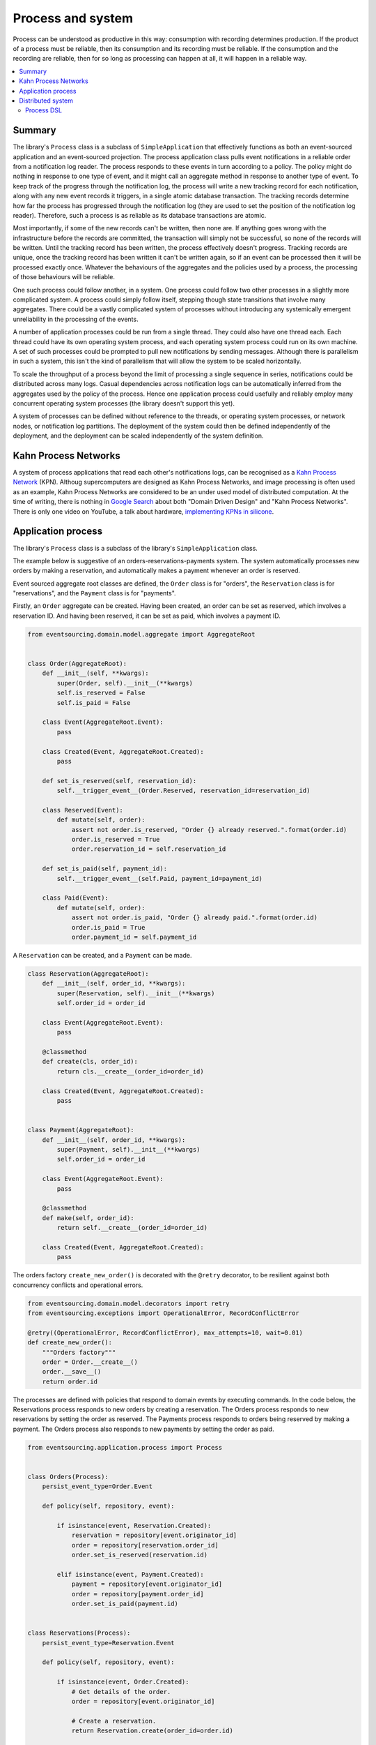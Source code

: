 ==================
Process and system
==================

Process can be understood as productive in this way: consumption with recording
determines production. If the product of a process must be reliable, then its
consumption and its recording must be reliable. If the consumption and the
recording are reliable, then for so long as processing can happen at all, it
will happen in a reliable way.

.. contents:: :local:

Summary
-------

The library's ``Process`` class is a subclass of ``SimpleApplication`` that
effectively functions as both an event-sourced application and an event-sourced
projection. The process application class pulls event notifications in a reliable order
from a notification log reader. The process responds to these events in turn according
to a policy. The policy might do nothing in response to one type of event, and it might
call an aggregate method in response to another type of event. To keep track of the
progress through the notification log, the process will write a new tracking record
for each notification, along with any new event records it triggers, in a single atomic
database transaction. The tracking records determine how far the process has progressed
through the notification log (they are used to set the position of the notification log
reader). Therefore, such a process is as reliable as its database transactions are atomic.

Most importantly, if some of the new records can't be written, then none are. If anything
goes wrong with the infrastructure before the records are committed, the transaction will
simply not be successful, so none of the records will be written. Until the
tracking record has been written, the process effectively doesn't progress. Tracking
records are unique, once the tracking record has been written it can't be
written again, so if an event can be processed then it will be processed exactly once.
Whatever the behaviours of the aggregates and the policies used by a process, the
processing of those behaviours will be reliable.

One such process could follow another, in a system. One process could follow two
other processes in a slightly more complicated system. A process could simply follow
itself, stepping though state transitions that involve many aggregates. There could
be a vastly complicated system of processes without introducing any systemically
emergent unreliability in the processing of the events.

A number of application processes could be run from a single thread. They could also
have one thread each. Each thread could have its own operating system process, and
each operating system process could run on its own machine. A set of such processes
could be prompted to pull new notifications by sending messages. Although there
is parallelism in such a system, this isn't the kind of parallelism that will
allow the system to be scaled horizontally.

To scale the throughput of a process beyond the limit of processing a single sequence
in series, notifications could be distributed across many logs. Casual dependencies
across notification logs can be automatically inferred from the aggregates used by
the policy of the process. Hence one application process could usefully and reliably
employ many concurrent operating system processes (the library doesn't support this yet).

A system of processes can be defined without reference to the threads, or operating
system processes, or network nodes, or notification log partitions. The deployment
of the system could then be defined independently of the deployment, and the deployment
can be scaled independently of the system definition.


Kahn Process Networks
---------------------

A system of process applications that read each other's notifications logs,
can be recognised as a `Kahn Process Network <https://en.wikipedia.org/wiki/Kahn_process_networks>`__ (KPN).
Althoug supercomputers are designed as Kahn Process Networks, and image processing
is often used as an example, Kahn Process Networks are considered to be an under used
model of distributed computation. At the time of writing, there is nothing in `Google Search
<https://www.google.co.uk/search?q=%22Domain+Driven+Design%22+%22Kahn+Process+Network%22>`__
about both "Domain Driven Design" and "Kahn Process Networks". There is only one video on YouTube,
a talk about hardware, `implementing KPNs in silicone <https://www.youtube.com/watch?v=sDuuvyUaIAc>`__.


Application process
-------------------

The library's ``Process`` class is a subclass of the library's ``SimpleApplication`` class.

The example below is suggestive of an orders-reservations-payments system.
The system automatically processes new orders by making a reservation, and
automatically makes a payment whenever an order is reserved.

Event sourced aggregate root classes are defined, the ``Order`` class is
for "orders", the ``Reservation`` class is for "reservations", and the
``Payment`` class is for "payments".

Firstly, an ``Order`` aggregate can be created. Having been created, an order
can be set as reserved, which involves a reservation ID. And having been reserved,
it can be set as paid, which involves a payment ID.

.. code:: python

    from eventsourcing.domain.model.aggregate import AggregateRoot


    class Order(AggregateRoot):
        def __init__(self, **kwargs):
            super(Order, self).__init__(**kwargs)
            self.is_reserved = False
            self.is_paid = False

        class Event(AggregateRoot.Event):
            pass

        class Created(Event, AggregateRoot.Created):
            pass

        def set_is_reserved(self, reservation_id):
            self.__trigger_event__(Order.Reserved, reservation_id=reservation_id)

        class Reserved(Event):
            def mutate(self, order):
                assert not order.is_reserved, "Order {} already reserved.".format(order.id)
                order.is_reserved = True
                order.reservation_id = self.reservation_id

        def set_is_paid(self, payment_id):
            self.__trigger_event__(self.Paid, payment_id=payment_id)

        class Paid(Event):
            def mutate(self, order):
                assert not order.is_paid, "Order {} already paid.".format(order.id)
                order.is_paid = True
                order.payment_id = self.payment_id


A ``Reservation`` can be created, and a ``Payment`` can be made.

.. code:: python

    class Reservation(AggregateRoot):
        def __init__(self, order_id, **kwargs):
            super(Reservation, self).__init__(**kwargs)
            self.order_id = order_id

        class Event(AggregateRoot.Event):
            pass

        @classmethod
        def create(cls, order_id):
            return cls.__create__(order_id=order_id)

        class Created(Event, AggregateRoot.Created):
            pass


    class Payment(AggregateRoot):
        def __init__(self, order_id, **kwargs):
            super(Payment, self).__init__(**kwargs)
            self.order_id = order_id

        class Event(AggregateRoot.Event):
            pass

        @classmethod
        def make(self, order_id):
            return self.__create__(order_id=order_id)

        class Created(Event, AggregateRoot.Created):
            pass


The orders factory ``create_new_order()`` is decorated with the ``@retry`` decorator,
to be resilient against both concurrency conflicts and operational errors.

.. Todo: Raise and catch ConcurrencyError instead of RecordConflictError.

.. code:: python

    from eventsourcing.domain.model.decorators import retry
    from eventsourcing.exceptions import OperationalError, RecordConflictError

    @retry((OperationalError, RecordConflictError), max_attempts=10, wait=0.01)
    def create_new_order():
        """Orders factory"""
        order = Order.__create__()
        order.__save__()
        return order.id


The processes are defined with policies that respond
to domain events by executing commands. In the code below, the
Reservations process responds to new orders by creating a reservation.
The Orders process responds to new reservations by setting the order
as reserved. The Payments process responds to orders being reserved
by making a payment. The Orders process also responds to new
payments by setting the order as paid.

.. Todo: Have a simpler example that just uses one process,
.. instantiated without subclasses. Then defined these processes
.. as subclasses, so they can be used in this example, and then
.. reused in the operating system processes.

.. code:: python

    from eventsourcing.application.process import Process


    class Orders(Process):
        persist_event_type=Order.Event

        def policy(self, repository, event):

            if isinstance(event, Reservation.Created):
                reservation = repository[event.originator_id]
                order = repository[reservation.order_id]
                order.set_is_reserved(reservation.id)

            elif isinstance(event, Payment.Created):
                payment = repository[event.originator_id]
                order = repository[payment.order_id]
                order.set_is_paid(payment.id)


    class Reservations(Process):
        persist_event_type=Reservation.Event

        def policy(self, repository, event):

            if isinstance(event, Order.Created):
                # Get details of the order.
                order = repository[event.originator_id]

                # Create a reservation.
                return Reservation.create(order_id=order.id)


    class Payments(Process):
        persist_event_type=Payment.Event

        def policy(self, repository, event):

            if isinstance(event, Order.Reserved):
                order = repository[event.originator_id]
                return Payment.make(order_id=order.id)


The Orders process, specifically the Order aggregate combined with the
Orders process policy, is more or less equivalent to "saga", or "process
manager", or "workflow", in that it effectively controls a sequence of
steps involving other bounded contexts and aggregates, steps that would
otherwise perhaps be controlled with a "long-lived transaction".

The difference is that, here, there are only policies and aggregates, and
the way they are processed. There isn't a special mechanism that provides
reliability despite the system, each aggregate is equally capable of
functioning as a saga object, every policy is capable of functioning as
a process manager or workflow. There doesn't need to be a special mechanism
for coding compensating transactions. If required, a failure (e.g. to make
a payment) can be coded as an event that can processed to reverse previous
steps (e.g. to cancel a reservation).

Third-party systems that provide a server API that you need to call can be
integrated by processing events by calling the APIs. Callbacks that you need
to support can be handled by calling commands on aggregates. It could be
implemented as a separate process. (The library doesn't currently have any
"push-API adapter" process classes).

Having defined the processes, we can compose them into a system.

.. .. code:: python
..
..     from eventsourcing.application.process import System
..
..
..     system = System(
..         (Orders, ['reservations', 'payments']),
..         (Reservations, ['orders']),
..         (Payments, ['orders']),
..     )
..
.. Todo: Make everything below work from this system definition.

.. code:: python


    # Construct process applications, each uses the same in-memory database.
    orders = Orders()
    reservations = Reservations(session=orders.session)
    payments = Payments(session=orders.session)


The orders and the reservations processes need to follow each other. Also
the payments and the orders processes need to follow each other. There is
no direct following relationship between reservations and payments.

.. code:: python

    orders.follow('reservations', reservations.notification_log)
    reservations.follow('orders', orders.notification_log)

    orders.follow('payments', payments.notification_log)
    payments.follow('orders', orders.notification_log)

.. Todo: It would be possible for the tracking records of one process to
.. be presented as notification logs, so an upstream process
.. pull information from a downstream process about its progress.
.. This would allow upstream to delete notifications that have
.. been processed downstream, and also perhaps the event records.
.. All tracking records except the last one can be removed. If
.. processing with multiple threads, a slightly longer history of
.. tracking records may help to block slow and stale threads from
.. committing successfully. This hasn't been implemented in the library.

Having set up a system of processes, we can run the system by
publishing an event that it responds to. In the code below,
a new order is created. The system responds by making a
reservation and a payment, facts that are registered with
the order. Everything happens synchronously in a single
thread, so by the time the ``create_new_order()`` factory
has returned, the system has already processed the order.

.. code:: python


    # Create new Order aggregate.
    order_id = create_new_order()

    # Check the order is reserved and paid.
    assert orders.repository[order_id].is_reserved
    assert orders.repository[order_id].is_paid


The system can be closed by closing all the processes.

.. code:: python

    # Clean up.
    orders.close()
    reservations.close()
    payments.close()


The system above runs in a single thread, but it could also be distributed.


Distributed system
------------------

The application processes above could be run in different threads in a
single process. Those threads could run in different processes on a
single node. Those process could run on different nodes in a network.

If there are many threads, each thread could run a loop that begins by
making a call to messaging infrastructure for prompts pushed from upstream
via messaging infrastructure. Prompts can be responded to immediately
by pulling new notifications. If the call to get new prompts times out,
any new notifications from upstream notification logs can be pulled, so
that the notification log is effectively polled at a regular interval
whenever no prompts are received.

The process applications could all use the same single database, or they
could each use their own database. If the process applications of a system
in the same operating system processes use different databases, they can
still use each other's notification log object.

Using multiple operating system processes is similar to multi-threading,
each process will run a thead that runs a loop. Multiple operating system
processes could share the same database. They could also use different
databases, but then the notification logs may need to be presented in
an API and its readers may need to to pull notifications from the API.

The example below shows a system with multiple operating system processes.
All the application processes share one MySQL database. The example works
just as well with PostgreSQL.

.. code:: python

    import os

    os.environ['DB_URI'] = 'mysql+mysqlconnector://root:@127.0.0.1/eventsourcing'
    #os.environ['DB_URI'] = 'postgresql://username:password@localhost:5432/eventsourcing'


In this system, each application process runs in its own operating system process.
The library's ``OperatingSystemProcess`` class extends ``multiprocessing.Process``.
When is starts running, it constructs an application proces object, subscribes
for upstream prompts, and loops on getting prompts from messsaging infrastructure.

It uses Redis, but it could use any publish-subscribe mechanism. We could also
use an actor framework to start operating system processes and send prompt
messages directly to followers that have subscribed (just didn't get that far yet).

.. code:: python

    from eventsourcing.application.multiprocess import OperatingSystemProcess

    orders = OperatingSystemProcess(
        application_process_class=Orders,
        upstream_names=['reservations', 'payments'],
    )

    reservations = OperatingSystemProcess(
        application_process_class=Reservations,
        upstream_names=['orders'],
    )

    payments = OperatingSystemProcess(
        application_process_class=Payments,
        upstream_names=['orders'],
    )


This example uses Redis to publish and subscribe to prompts.

.. code:: python

    import redis

    r = redis.Redis()


An ``if __name__ == 'main'`` block is required by the multiprocessing
library to distinguish parent process code from child process code.

.. code:: python

    # Multiprocessing "parent process" code block.

    if __name__ == '__main__':


Start the operating system processes (uses the multiprocessing library).

.. code:: python


        try:

            # Start operating system processes.
            orders.start()
            reservations.start()
            payments.start()


A process application object can be used in the parent process to persist
Order events. The ``Orders`` process application class can be used. It might
be better to have had a command logging process, and have the orders process
follow the command process. Then, each application would be running in just
one thread. However, in this example, two instances of the orders process
are running concurrently, which means the library needs to be robust against
notification log conflicts and branching the state of aggregate (which it is).

.. code:: python

            app = Process(name='orders', policy=None, persist_event_type=Order.Event)


This ``app`` will be working concurrently with the ``orders`` process
that is running in the operating system process that was started in the
previous step. Because there are two instances of the ``Orders`` process,
each may make changes at the same time to the same aggregates, and
there may be conflicts writing to the notification log. Since the conflicts
will causes database transactions to rollback, and commands to be restarted,
it isn't a very good design, but it still works because the process is reliable.

The ``retry`` decorator is applied to the ``create_new_order()`` factory, so
that when conflicts are encountered, the operation can be retried. For the
same reason, the ``@retry`` decorator is applied the ``run()`` method
of the process application class, ``Process``. In extreme circumstances, these
retries will be exhausted, and the original exception will be reraised by the
decorator. Obviously, if that happened in this example, the ``create_new_order()``
call would fail, and so the code would terminate. But the ``OperatingSystemProcess``
class has a loop that is robust to normal exceptions, and so if the application
process ``run()`` method exhausts its retries, the operating system process loop
will continue, calling the application indefinitely until the operating system
process is terminated.

.. code:: python

            order_id = create_new_order()

            assert order_id in app.repository


An event was persisted by the simple application object, but a prompt hasn't been
published. We could wait for followers to poll, but we can save time by publishing
a prompt.

.. code:: python

            # Wait for the two followers to subscribe.
            while r.publish('orders', '') < 2:
                pass


By prompting followers of the orders process, the reservations system will
immediately pull the ``Order.Created`` event from the orders process's notification
log, and its policy will cause it to create a reservation object, and so on until
the order is paid.


Wait for the results, by polling the aggregate state.

.. code:: python

            import time

            retries = 100
            while not app.repository[order_id].is_reserved:
                time.sleep(0.1)
                retries -= 1
                assert retries, "Failed set order.is_reserved"

            while retries and not app.repository[order_id].is_paid:
                time.sleep(0.1)
                retries -= 1
                assert retries, "Failed set order.is_paid"


Do it again, lots of times.

.. code:: python

            import datetime

            started = datetime.datetime.now()

            # Create some new orders.
            #num = 500
            num = 25
            order_ids = []
            for _ in range(num):
                order_id = create_new_order()
                order_ids.append(order_id)
                r.publish('orders', '')

            retries = num * 10
            #retries = num * 20  # need more time for chaos injection

            for i, order_id in enumerate(order_ids):

                while not app.repository[order_id].is_reserved:
                    time.sleep(0.1)
                    retries -= 1
                    assert retries, "Failed set order.is_reserved {} ({})".format(order_id, i)

                while retries and not app.repository[order_id].is_paid:
                    time.sleep(0.1)
                    retries -= 1
                    assert retries, "Failed set order.is_paid ({})".format(i)

            duration = (datetime.datetime.now() - started).total_seconds()
            rate = float(num) / duration
            print("Orders system processed {} orders in {:.2f}s at rate of {:.2f} orders/s".format(
                num, duration, rate
            ))

The system's operating system processes can be terminated by sending a "kill" message.

.. code:: python

        finally:
            # Clean up.
            r.publish('orders', 'KILL')
            r.publish('reservations', 'KILL')
            r.publish('payments', 'KILL')

            orders.join(timeout=1)
            reservations.join(timeout=1)
            payments.join(timeout=1)

            if orders.is_alive:
                orders.terminate()

            if reservations.is_alive:
                reservations.terminate()

            if payments.is_alive:
                payments.terminate()

            app.close()


The example above uses a single database for all of the processes in the
system, but if the notifications for each process are presented in an API
for others to read remotely, each process could use its own database.


.. Todo: "Instrument" the tracking records (with a notification log?) so we can
.. measure how far behind downstream is processing events from upstream.

.. Todo: Maybe a "splitting" process that has two applications, two
.. different notification logs that can be consumed separately.



Process DSL
~~~~~~~~~~~

The example below is currently just a speculative design idea, not currently supported by the library.

.. code::

    @process(orders_policy)
    def orders():
        reservations() + payments()

    @process(reservations_policy)
    def reservations():
        orders()

    @process(payments_policy)
    def payments():
        orders()
